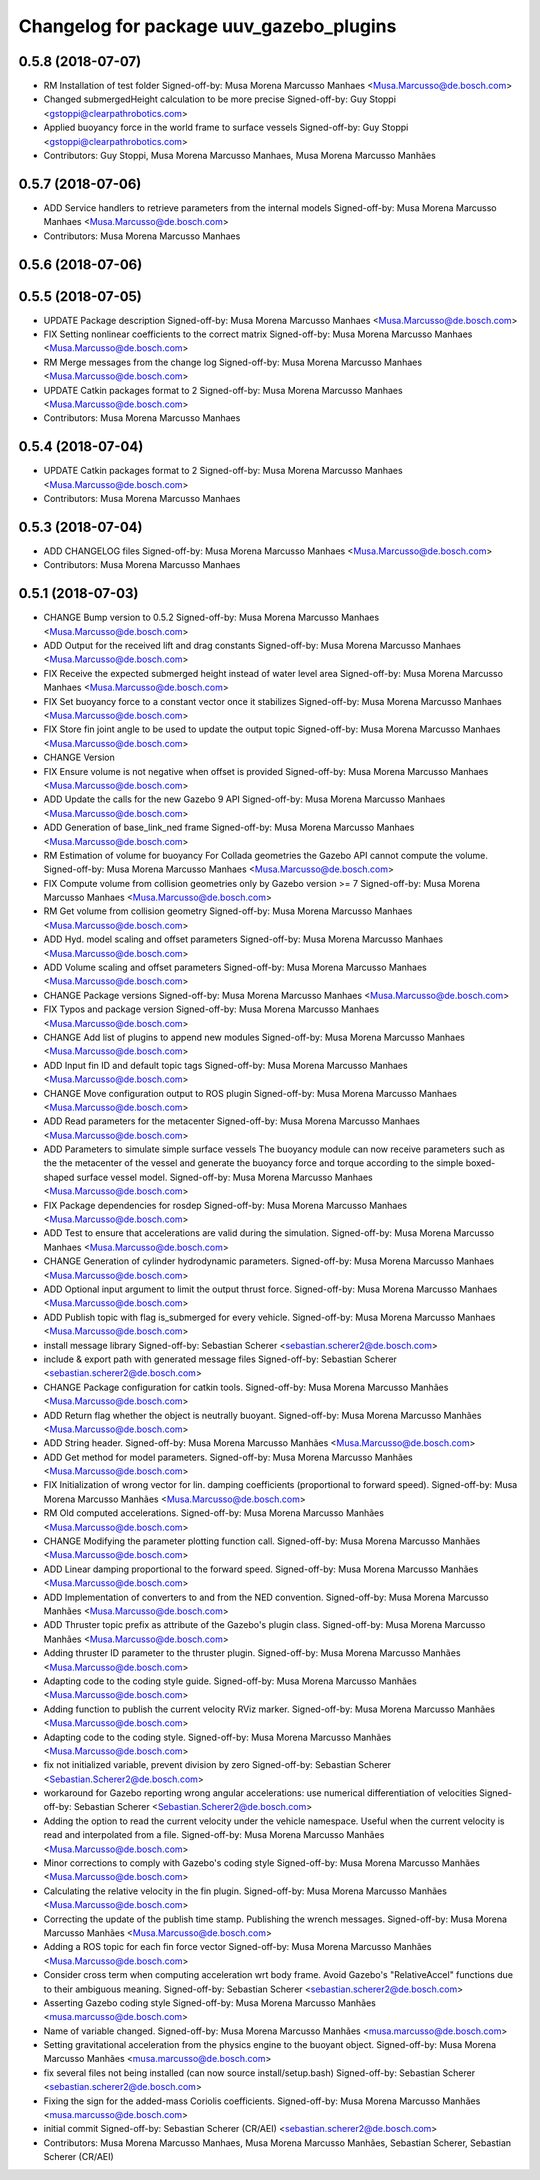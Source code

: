 ^^^^^^^^^^^^^^^^^^^^^^^^^^^^^^^^^^^^^^^^
Changelog for package uuv_gazebo_plugins
^^^^^^^^^^^^^^^^^^^^^^^^^^^^^^^^^^^^^^^^

0.5.8 (2018-07-07)
------------------
* RM Installation of test folder
  Signed-off-by: Musa Morena Marcusso Manhaes <Musa.Marcusso@de.bosch.com>
* Changed submergedHeight calculation to be more precise
  Signed-off-by: Guy Stoppi <gstoppi@clearpathrobotics.com>
* Applied buoyancy force in the world frame to surface vessels
  Signed-off-by: Guy Stoppi <gstoppi@clearpathrobotics.com>
* Contributors: Guy Stoppi, Musa Morena Marcusso Manhaes, Musa Morena Marcusso Manhães

0.5.7 (2018-07-06)
------------------
* ADD Service handlers to retrieve parameters from the internal models
  Signed-off-by: Musa Morena Marcusso Manhaes <Musa.Marcusso@de.bosch.com>
* Contributors: Musa Morena Marcusso Manhaes

0.5.6 (2018-07-06)
------------------

0.5.5 (2018-07-05)
------------------
* UPDATE Package description
  Signed-off-by: Musa Morena Marcusso Manhaes <Musa.Marcusso@de.bosch.com>
* FIX Setting nonlinear coefficients to the correct matrix
  Signed-off-by: Musa Morena Marcusso Manhaes <Musa.Marcusso@de.bosch.com>
* RM Merge messages from the change log
  Signed-off-by: Musa Morena Marcusso Manhaes <Musa.Marcusso@de.bosch.com>
* UPDATE Catkin packages format to 2
  Signed-off-by: Musa Morena Marcusso Manhaes <Musa.Marcusso@de.bosch.com>
* Contributors: Musa Morena Marcusso Manhaes

0.5.4 (2018-07-04)
------------------
* UPDATE Catkin packages format to 2
  Signed-off-by: Musa Morena Marcusso Manhaes <Musa.Marcusso@de.bosch.com>
* Contributors: Musa Morena Marcusso Manhaes

0.5.3 (2018-07-04)
------------------
* ADD CHANGELOG files
  Signed-off-by: Musa Morena Marcusso Manhaes <Musa.Marcusso@de.bosch.com>
* Contributors: Musa Morena Marcusso Manhaes

0.5.1 (2018-07-03)
------------------
* CHANGE Bump version to 0.5.2
  Signed-off-by: Musa Morena Marcusso Manhaes <Musa.Marcusso@de.bosch.com>
* ADD Output for the received lift and drag constants
  Signed-off-by: Musa Morena Marcusso Manhaes <Musa.Marcusso@de.bosch.com>
* FIX Receive the expected submerged height instead of water level area
  Signed-off-by: Musa Morena Marcusso Manhaes <Musa.Marcusso@de.bosch.com>
* FIX Set buoyancy force to a constant vector once it stabilizes
  Signed-off-by: Musa Morena Marcusso Manhaes <Musa.Marcusso@de.bosch.com>
* FIX Store fin joint angle to be used to update the output topic
  Signed-off-by: Musa Morena Marcusso Manhaes <Musa.Marcusso@de.bosch.com>
* CHANGE Version
* FIX Ensure volume is not negative when offset is provided
  Signed-off-by: Musa Morena Marcusso Manhaes <Musa.Marcusso@de.bosch.com>
* ADD Update the calls for the new Gazebo 9 API
  Signed-off-by: Musa Morena Marcusso Manhaes <Musa.Marcusso@de.bosch.com>
* ADD Generation of base_link_ned frame
  Signed-off-by: Musa Morena Marcusso Manhaes <Musa.Marcusso@de.bosch.com>
* RM Estimation of volume for buoyancy
  For Collada geometries the Gazebo API cannot compute the volume.
  Signed-off-by: Musa Morena Marcusso Manhaes <Musa.Marcusso@de.bosch.com>
* FIX Compute volume from collision geometries only by Gazebo version >= 7
  Signed-off-by: Musa Morena Marcusso Manhaes <Musa.Marcusso@de.bosch.com>
* RM Get volume from collision geometry
  Signed-off-by: Musa Morena Marcusso Manhaes <Musa.Marcusso@de.bosch.com>
* ADD Hyd. model scaling and offset parameters
  Signed-off-by: Musa Morena Marcusso Manhaes <Musa.Marcusso@de.bosch.com>
* ADD Volume scaling and offset parameters
  Signed-off-by: Musa Morena Marcusso Manhaes <Musa.Marcusso@de.bosch.com>
* CHANGE Package versions
  Signed-off-by: Musa Morena Marcusso Manhaes <Musa.Marcusso@de.bosch.com>
* FIX Typos and package version
  Signed-off-by: Musa Morena Marcusso Manhaes <Musa.Marcusso@de.bosch.com>
* CHANGE Add list of plugins to append new modules
  Signed-off-by: Musa Morena Marcusso Manhaes <Musa.Marcusso@de.bosch.com>
* ADD Input fin ID and default topic tags
  Signed-off-by: Musa Morena Marcusso Manhaes <Musa.Marcusso@de.bosch.com>
* CHANGE Move configuration output to ROS plugin
  Signed-off-by: Musa Morena Marcusso Manhaes <Musa.Marcusso@de.bosch.com>
* ADD Read parameters for the metacenter
  Signed-off-by: Musa Morena Marcusso Manhaes <Musa.Marcusso@de.bosch.com>
* ADD Parameters to simulate simple surface vessels
  The buoyancy module can now receive parameters such as the the
  metacenter of the vessel and generate the buoyancy force and torque
  according to the simple boxed-shaped surface vessel model.
  Signed-off-by: Musa Morena Marcusso Manhaes <Musa.Marcusso@de.bosch.com>
* FIX Package dependencies for rosdep
  Signed-off-by: Musa Morena Marcusso Manhaes <Musa.Marcusso@de.bosch.com>
* ADD Test to ensure that accelerations are valid during the simulation.
  Signed-off-by: Musa Morena Marcusso Manhaes <Musa.Marcusso@de.bosch.com>
* CHANGE Generation of cylinder hydrodynamic parameters.
  Signed-off-by: Musa Morena Marcusso Manhaes <Musa.Marcusso@de.bosch.com>
* ADD Optional input argument to limit the output thrust force.
  Signed-off-by: Musa Morena Marcusso Manhaes <Musa.Marcusso@de.bosch.com>
* ADD Publish topic with flag is_submerged for every vehicle.
  Signed-off-by: Musa Morena Marcusso Manhaes <Musa.Marcusso@de.bosch.com>
* install message library
  Signed-off-by: Sebastian Scherer <sebastian.scherer2@de.bosch.com>
* include & export path with generated message files
  Signed-off-by: Sebastian Scherer <sebastian.scherer2@de.bosch.com>
* CHANGE Package configuration for catkin tools.
  Signed-off-by: Musa Morena Marcusso Manhães <Musa.Marcusso@de.bosch.com>
* ADD Return flag whether the object is neutrally buoyant.
  Signed-off-by: Musa Morena Marcusso Manhães <Musa.Marcusso@de.bosch.com>
* ADD String header.
  Signed-off-by: Musa Morena Marcusso Manhães <Musa.Marcusso@de.bosch.com>
* ADD Get method for model parameters.
  Signed-off-by: Musa Morena Marcusso Manhães <Musa.Marcusso@de.bosch.com>
* FIX Initialization of wrong vector for lin. damping coefficients (proportional to forward speed).
  Signed-off-by: Musa Morena Marcusso Manhães <Musa.Marcusso@de.bosch.com>
* RM Old computed accelerations.
  Signed-off-by: Musa Morena Marcusso Manhães <Musa.Marcusso@de.bosch.com>
* CHANGE Modifying the parameter plotting function call.
  Signed-off-by: Musa Morena Marcusso Manhães <Musa.Marcusso@de.bosch.com>
* ADD Linear damping proportional to the forward speed.
  Signed-off-by: Musa Morena Marcusso Manhães <Musa.Marcusso@de.bosch.com>
* ADD Implementation of converters to and from the NED convention.
  Signed-off-by: Musa Morena Marcusso Manhães <Musa.Marcusso@de.bosch.com>
* ADD Thruster topic prefix as attribute of the Gazebo's plugin class.
  Signed-off-by: Musa Morena Marcusso Manhães <Musa.Marcusso@de.bosch.com>
* Adding thruster ID parameter to the thruster plugin.
  Signed-off-by: Musa Morena Marcusso Manhães <Musa.Marcusso@de.bosch.com>
* Adapting code to the coding style guide.
  Signed-off-by: Musa Morena Marcusso Manhães <Musa.Marcusso@de.bosch.com>
* Adding function to publish the current velocity RViz marker.
  Signed-off-by: Musa Morena Marcusso Manhães <Musa.Marcusso@de.bosch.com>
* Adapting code to the coding style.
  Signed-off-by: Musa Morena Marcusso Manhães <Musa.Marcusso@de.bosch.com>
* fix not initialized variable, prevent division by zero
  Signed-off-by: Sebastian Scherer <Sebastian.Scherer2@de.bosch.com>
* workaround for Gazebo reporting wrong angular accelerations:
  use numerical differentiation of velocities
  Signed-off-by: Sebastian Scherer <Sebastian.Scherer2@de.bosch.com>
* Adding the option to read the current velocity under the vehicle namespace. Useful when the current velocity is read and interpolated from a file.
  Signed-off-by: Musa Morena Marcusso Manhães <Musa.Marcusso@de.bosch.com>
* Minor corrections to comply with Gazebo's coding style
  Signed-off-by: Musa Morena Marcusso Manhães <Musa.Marcusso@de.bosch.com>
* Calculating the relative velocity in the fin plugin.
  Signed-off-by: Musa Morena Marcusso Manhães <Musa.Marcusso@de.bosch.com>
* Correcting the update of the publish time stamp. Publishing the wrench messages.
  Signed-off-by: Musa Morena Marcusso Manhães <Musa.Marcusso@de.bosch.com>
* Adding a ROS topic for each fin force vector
  Signed-off-by: Musa Morena Marcusso Manhães <Musa.Marcusso@de.bosch.com>
* Consider cross term when computing acceleration wrt body frame.
  Avoid Gazebo's "RelativeAccel" functions due to their ambiguous meaning.
  Signed-off-by: Sebastian Scherer <sebastian.scherer2@de.bosch.com>
* Asserting Gazebo coding style
  Signed-off-by: Musa Morena Marcusso Manhães <musa.marcusso@de.bosch.com>
* Name of variable changed.
  Signed-off-by: Musa Morena Marcusso Manhães <musa.marcusso@de.bosch.com>
* Setting gravitational acceleration from the physics engine to the buoyant object.
  Signed-off-by: Musa Morena Marcusso Manhães <musa.marcusso@de.bosch.com>
* fix several files not being installed (can now source install/setup.bash)
  Signed-off-by: Sebastian Scherer <sebastian.scherer2@de.bosch.com>
* Fixing the sign for the added-mass Coriolis coefficients.
  Signed-off-by: Musa Morena Marcusso Manhães <musa.marcusso@de.bosch.com>
* initial commit
  Signed-off-by: Sebastian Scherer (CR/AEI) <sebastian.scherer2@de.bosch.com>
* Contributors: Musa Morena Marcusso Manhaes, Musa Morena Marcusso Manhães, Sebastian Scherer, Sebastian Scherer (CR/AEI)
